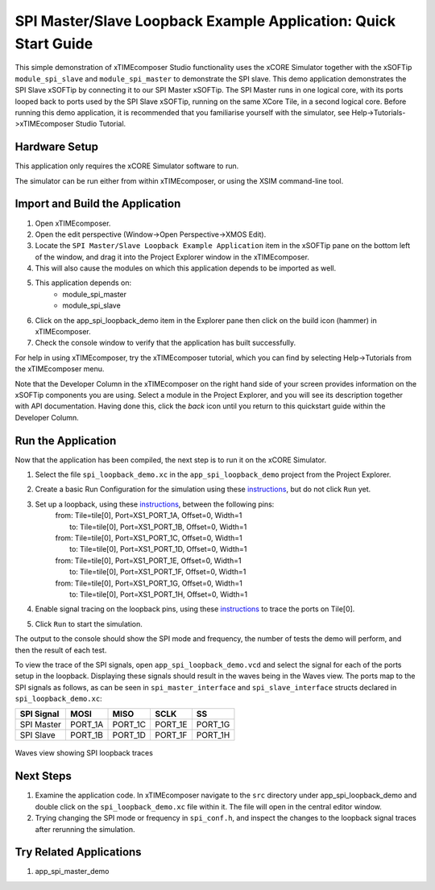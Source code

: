 SPI Master/Slave Loopback Example Application: Quick Start Guide
================================================================

This simple demonstration of xTIMEcomposer Studio functionality uses the xCORE Simulator together with the xSOFTip ``module_spi_slave`` and ``module_spi_master`` to demonstrate the SPI slave. This demo application demonstrates the SPI Slave xSOFTip by connecting it to our SPI Master xSOFTip. The SPI Master runs in one logical core, with its ports looped back to ports used by the SPI Slave xSOFTip, running on the same XCore Tile, in a second logical core. Before running this demo application, it is recommended that you familiarise yourself with the simulator, see Help->Tutorials->xTIMEcomposer Studio Tutorial.

Hardware Setup
--------------

This application only requires the xCORE Simulator software to run.

The simulator can be run either from within xTIMEcomposer, or using the XSIM command-line tool.

Import and Build the Application
--------------------------------

#. Open xTIMEcomposer.
#. Open the edit perspective (Window->Open Perspective->XMOS Edit).
#. Locate the ``SPI Master/Slave Loopback Example Application`` item in the xSOFTip pane on the bottom left of the window, and drag it into the Project Explorer window in the xTIMEcomposer.
#. This will also cause the modules on which this application depends to be imported as well.
#. This application depends on:
    * module_spi_master
    * module_spi_slave
#. Click on the app_spi_loopback_demo item in the Explorer pane then click on the build icon (hammer) in xTIMEcomposer.
#. Check the console window to verify that the application has built successfully.

For help in using xTIMEcomposer, try the xTIMEcomposer tutorial, which you can find by selecting Help->Tutorials from the xTIMEcomposer menu.

Note that the Developer Column in the xTIMEcomposer on the right hand side of your screen provides information on the xSOFTip components you are using. Select a module in the Project Explorer, and you will see its description together with API documentation. Having done this, click the `back` icon until you return to this quickstart guide within the Developer Column.

Run the Application
-------------------

Now that the application has been compiled, the next step is to run it on the xCORE Simulator.

#. Select the file ``spi_loopback_demo.xc`` in the ``app_spi_loopback_demo`` project from the Project Explorer.
#. Create a basic Run Configuration for the simulation using these `instructions <https://www.xmos.com/node/14798#xde-simulate-program-run-conf/>`_, but do not click ``Run`` yet.
#. Set up a loopback, using these `instructions <https://www.xmos.com/node/14798#set-up-a-loopback>`__, between the following pins:
      | from: Tile=tile[0], Port=XS1_PORT_1A, Offset=0, Width=1
      |   to: Tile=tile[0], Port=XS1_PORT_1B, Offset=0, Width=1
      | from: Tile=tile[0], Port=XS1_PORT_1C, Offset=0, Width=1
      |   to: Tile=tile[0], Port=XS1_PORT_1D, Offset=0, Width=1
      | from: Tile=tile[0], Port=XS1_PORT_1E, Offset=0, Width=1
      |   to: Tile=tile[0], Port=XS1_PORT_1F, Offset=0, Width=1
      | from: Tile=tile[0], Port=XS1_PORT_1G, Offset=0, Width=1
      |   to: Tile=tile[0], Port=XS1_PORT_1H, Offset=0, Width=1
#. Enable signal tracing on the loopback pins, using these `instructions <https://www.xmos.com/node/14798#trace-a-signal>`__ to trace the ports on Tile[0].
#. Click ``Run`` to start the simulation.

The output to the console should show the SPI mode and frequency, the number of tests the demo will perform, and then the result of each test.

To view the trace of the SPI signals, open ``app_spi_loopback_demo.vcd`` and select the signal for each of the ports setup in the loopback. Displaying these signals should result in the waves being in the Waves view. The ports map to the SPI signals as follows, as can be seen in ``spi_master_interface`` and ``spi_slave_interface`` structs declared in ``spi_loopback_demo.xc``:

.. list-table::
    :header-rows: 1

    * - SPI Signal
      - MOSI
      - MISO
      - SCLK
      - SS
    * - SPI Master
      - PORT_1A
      - PORT_1C
      - PORT_1E
      - PORT_1G
    * - SPI Slave
      - PORT_1B
      - PORT_1D
      - PORT_1F
      - PORT_1H

.. figure:: images/waves.jpg
   :width: 300px
   :align: center

   Waves view showing SPI loopback traces

Next Steps
----------

#. Examine the application code. In xTIMEcomposer navigate to the ``src`` directory under app_spi_loopback_demo and double click on the ``spi_loopback_demo.xc`` file within it. The file will open in the central editor window.
#. Trying changing the SPI mode or frequency in ``spi_conf.h``, and inspect the changes to the loopback signal traces after rerunning the simulation.

Try Related Applications
------------------------

#. app_spi_master_demo

